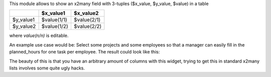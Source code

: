 This module allows to show an x2many field with 3-tuples
($x_value, $y_value, $value) in a table

+-----------+-------------+-------------+
|           | $x_value1   | $x_value2   |
+===========+=============+=============+
| $y_value1 | $value(1/1) | $value(2/1) |
+-----------+-------------+-------------+
| $y_value2 | $value(1/2) | $value(2/2) |
+-----------+-------------+-------------+

where `value(n/n)` is editable.

An example use case would be: Select some projects and some employees so that
a manager can easily fill in the planned_hours for one task per employee. The
result could look like this:

.. image:: https://raw.githubusercontent.com/ACA/web/12.0/web_widget_x2many_2d_matrix/static/description/screenshot.png
    :alt: Screenshot

The beauty of this is that you have an arbitrary amount of columns with this
widget, trying to get this in standard x2many lists involves some quite ugly
hacks.
